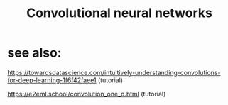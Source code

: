 :PROPERTIES:
:ID:       20220422T155143.585333
:ROAM_ALIASES:  CNN
:END:
#+title: Convolutional neural networks

* see also:
***** https://towardsdatascience.com/intuitively-understanding-convolutions-for-deep-learning-1f6f42faee1 (tutorial)
***** https://e2eml.school/convolution_one_d.html (tutorial)
